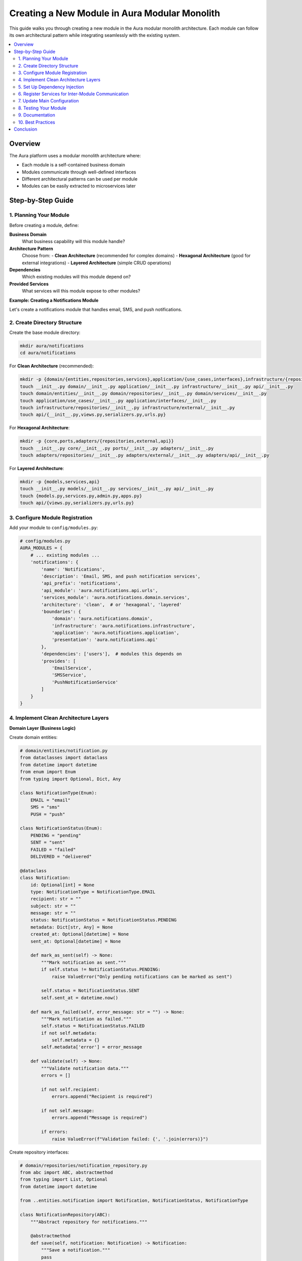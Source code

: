 =============================================
Creating a New Module in Aura Modular Monolith
=============================================

This guide walks you through creating a new module in the Aura modular monolith architecture. Each module can follow its own architectural pattern while integrating seamlessly with the existing system.

.. contents::
   :local:
   :depth: 3

Overview
========

The Aura platform uses a modular monolith architecture where:

- Each module is a self-contained business domain
- Modules communicate through well-defined interfaces
- Different architectural patterns can be used per module
- Modules can be easily extracted to microservices later

Step-by-Step Guide
==================

1. Planning Your Module
-----------------------

Before creating a module, define:

**Business Domain**
  What business capability will this module handle?

**Architecture Pattern**
  Choose from:
  - **Clean Architecture** (recommended for complex domains)
  - **Hexagonal Architecture** (good for external integrations)
  - **Layered Architecture** (simple CRUD operations)

**Dependencies**
  Which existing modules will this module depend on?

**Provided Services**
  What services will this module expose to other modules?

**Example: Creating a Notifications Module**

Let's create a notifications module that handles email, SMS, and push notifications.

2. Create Directory Structure
-----------------------------

Create the base module directory:

.. code-block:: bash

   mkdir aura/notifications
   cd aura/notifications

For **Clean Architecture** (recommended):

.. code-block:: bash

   mkdir -p {domain/{entities,repositories,services},application/{use_cases,interfaces},infrastructure/{repositories,external},api}
   touch __init__.py domain/__init__.py application/__init__.py infrastructure/__init__.py api/__init__.py
   touch domain/entities/__init__.py domain/repositories/__init__.py domain/services/__init__.py
   touch application/use_cases/__init__.py application/interfaces/__init__.py
   touch infrastructure/repositories/__init__.py infrastructure/external/__init__.py
   touch api/{__init__.py,views.py,serializers.py,urls.py}

For **Hexagonal Architecture**:

.. code-block:: bash

   mkdir -p {core,ports,adapters/{repositories,external,api}}
   touch __init__.py core/__init__.py ports/__init__.py adapters/__init__.py
   touch adapters/repositories/__init__.py adapters/external/__init__.py adapters/api/__init__.py

For **Layered Architecture**:

.. code-block:: bash

   mkdir -p {models,services,api}
   touch __init__.py models/__init__.py services/__init__.py api/__init__.py
   touch {models.py,services.py,admin.py,apps.py}
   touch api/{views.py,serializers.py,urls.py}

3. Configure Module Registration
--------------------------------

Add your module to ``config/modules.py``:

.. code-block:: python

   # config/modules.py
   AURA_MODULES = {
       # ... existing modules ...
       'notifications': {
           'name': 'Notifications',
           'description': 'Email, SMS, and push notification services',
           'api_prefix': 'notifications',
           'api_module': 'aura.notifications.api.urls',
           'services_module': 'aura.notifications.domain.services',
           'architecture': 'clean',  # or 'hexagonal', 'layered'
           'boundaries': {
               'domain': 'aura.notifications.domain',
               'infrastructure': 'aura.notifications.infrastructure',
               'application': 'aura.notifications.application',
               'presentation': 'aura.notifications.api'
           },
           'dependencies': ['users'],  # modules this depends on
           'provides': [
               'EmailService',
               'SMSService',
               'PushNotificationService'
           ]
       }
   }

4. Implement Clean Architecture Layers
--------------------------------------

**Domain Layer (Business Logic)**

Create domain entities:

.. code-block:: python

   # domain/entities/notification.py
   from dataclasses import dataclass
   from datetime import datetime
   from enum import Enum
   from typing import Optional, Dict, Any

   class NotificationType(Enum):
       EMAIL = "email"
       SMS = "sms"
       PUSH = "push"

   class NotificationStatus(Enum):
       PENDING = "pending"
       SENT = "sent"
       FAILED = "failed"
       DELIVERED = "delivered"

   @dataclass
   class Notification:
       id: Optional[int] = None
       type: NotificationType = NotificationType.EMAIL
       recipient: str = ""
       subject: str = ""
       message: str = ""
       status: NotificationStatus = NotificationStatus.PENDING
       metadata: Dict[str, Any] = None
       created_at: Optional[datetime] = None
       sent_at: Optional[datetime] = None

       def mark_as_sent(self) -> None:
           """Mark notification as sent."""
           if self.status != NotificationStatus.PENDING:
               raise ValueError("Only pending notifications can be marked as sent")

           self.status = NotificationStatus.SENT
           self.sent_at = datetime.now()

       def mark_as_failed(self, error_message: str = "") -> None:
           """Mark notification as failed."""
           self.status = NotificationStatus.FAILED
           if not self.metadata:
               self.metadata = {}
           self.metadata['error'] = error_message

       def validate(self) -> None:
           """Validate notification data."""
           errors = []

           if not self.recipient:
               errors.append("Recipient is required")

           if not self.message:
               errors.append("Message is required")

           if errors:
               raise ValueError(f"Validation failed: {', '.join(errors)}")

Create repository interfaces:

.. code-block:: python

   # domain/repositories/notification_repository.py
   from abc import ABC, abstractmethod
   from typing import List, Optional
   from datetime import datetime

   from ..entities.notification import Notification, NotificationStatus, NotificationType

   class NotificationRepository(ABC):
       """Abstract repository for notifications."""

       @abstractmethod
       def save(self, notification: Notification) -> Notification:
           """Save a notification."""
           pass

       @abstractmethod
       def find_by_id(self, notification_id: int) -> Optional[Notification]:
           """Find notification by ID."""
           pass

       @abstractmethod
       def find_by_recipient(self, recipient: str) -> List[Notification]:
           """Find notifications by recipient."""
           pass

       @abstractmethod
       def find_by_status(self, status: NotificationStatus) -> List[Notification]:
           """Find notifications by status."""
           pass

       @abstractmethod
       def find_pending_notifications(self, limit: int = 100) -> List[Notification]:
           """Find pending notifications for processing."""
           pass

Create domain services:

.. code-block:: python

   # domain/services/notification_service.py
   from typing import List, Dict, Any
   from ..entities.notification import Notification, NotificationType, NotificationStatus
   from ..repositories.notification_repository import NotificationRepository

   class NotificationDomainService:
       """Domain service for notification business logic."""

       def __init__(self, notification_repository: NotificationRepository):
           self._repository = notification_repository

       def create_notification(self, type: NotificationType, recipient: str,
                             subject: str, message: str,
                             metadata: Dict[str, Any] = None) -> Notification:
           """Create a new notification with validation."""

           # Business rules
           self._validate_recipient(type, recipient)
           self._validate_message_content(message)

           notification = Notification(
               type=type,
               recipient=recipient,
               subject=subject,
               message=message,
               metadata=metadata or {}
           )

           notification.validate()
           return self._repository.save(notification)

       def _validate_recipient(self, type: NotificationType, recipient: str):
           """Validate recipient based on notification type."""
           if type == NotificationType.EMAIL:
               if '@' not in recipient:
                   raise ValueError("Invalid email address")
           elif type == NotificationType.SMS:
               if not recipient.startswith(('+', '0')) or len(recipient) < 10:
                   raise ValueError("Invalid phone number")

       def _validate_message_content(self, message: str):
           """Validate message content."""
           if len(message) > 1000:
               raise ValueError("Message too long (max 1000 characters)")

           # Add spam/content filtering logic here
           forbidden_words = ['spam', 'phishing']
           if any(word in message.lower() for word in forbidden_words):
               raise ValueError("Message contains forbidden content")

**Application Layer (Use Cases)**

.. code-block:: python

   # application/use_cases/send_notification.py
   from dataclasses import dataclass
   from typing import Optional, Dict, Any

   from aura.mentalhealth.domain.entities.notification import Notification, NotificationType
   from aura.mentalhealth.domain.repositories.notification_repository import NotificationRepository
   from aura.mentalhealth.domain.services.notification_service import NotificationDomainService

   @dataclass
   class SendNotificationRequest:
       type: NotificationType
       recipient: str
       subject: str
       message: str
       metadata: Optional[Dict[str, Any]] = None

   @dataclass
   class SendNotificationResponse:
       success: bool
       notification: Optional[Notification] = None
       error_message: Optional[str] = None

   class SendNotificationUseCase:
       """Use case for sending notifications."""

       def __init__(self,
                    notification_repository: NotificationRepository,
                    notification_service: NotificationDomainService,
                    email_gateway,  # External service
                    sms_gateway):   # External service
           self._repository = notification_repository
           self._service = notification_service
           self._email_gateway = email_gateway
           self._sms_gateway = sms_gateway

       def execute(self, request: SendNotificationRequest) -> SendNotificationResponse:
           """Execute the send notification use case."""
           try:
               # Create notification
               notification = self._service.create_notification(
                   type=request.type,
                   recipient=request.recipient,
                   subject=request.subject,
                   message=request.message,
                   metadata=request.metadata
               )

               # Send through appropriate gateway
               if notification.type == NotificationType.EMAIL:
                   self._send_email(notification)
               elif notification.type == NotificationType.SMS:
                   self._send_sms(notification)
               elif notification.type == NotificationType.PUSH:
                   self._send_push(notification)

               # Mark as sent
               notification.mark_as_sent()
               updated_notification = self._repository.save(notification)

               return SendNotificationResponse(
                   success=True,
                   notification=updated_notification
               )

           except Exception as e:
               return SendNotificationResponse(
                   success=False,
                   error_message=str(e)
               )

       def _send_email(self, notification: Notification):
           """Send email notification."""
           return self._email_gateway.send(
               to=notification.recipient,
               subject=notification.subject,
               body=notification.message
           )

       def _send_sms(self, notification: Notification):
           """Send SMS notification."""
           return self._sms_gateway.send(
               to=notification.recipient,
               message=notification.message
           )

       def _send_push(self, notification: Notification):
           """Send push notification."""
           # Implementation for push notifications
           pass

**Infrastructure Layer**

.. code-block:: python

   # infrastructure/repositories/django_notification_repository.py
   from typing import List, Optional
   from datetime import datetime

   from aura.mentalhealth.domain.entities.notification import Notification as NotificationEntity, NotificationStatus, NotificationType
   from aura.mentalhealth.domain.repositories.notification_repository import NotificationRepository
   from aura.mentalhealth.models import Notification as DjangoNotification

   class DjangoNotificationRepository(NotificationRepository):
       """Django ORM implementation of notification repository."""

       def save(self, notification: NotificationEntity) -> NotificationEntity:
           """Save notification to database."""
           if notification.id:
               django_notification = DjangoNotification.objects.get(id=notification.id)
               self._update_django_model(django_notification, notification)
           else:
               django_notification = self._create_django_model(notification)

           django_notification.save()
           return self._to_domain_entity(django_notification)

       def find_by_id(self, notification_id: int) -> Optional[NotificationEntity]:
           """Find notification by ID."""
           try:
               django_notification = DjangoNotification.objects.get(id=notification_id)
               return self._to_domain_entity(django_notification)
           except DjangoNotification.DoesNotExist:
               return None

       def find_by_recipient(self, recipient: str) -> List[NotificationEntity]:
           """Find notifications by recipient."""
           django_notifications = DjangoNotification.objects.filter(
               recipient=recipient
           ).order_by('-created')

           return [self._to_domain_entity(n) for n in django_notifications]

       def find_by_status(self, status: NotificationStatus) -> List[NotificationEntity]:
           """Find notifications by status."""
           django_notifications = DjangoNotification.objects.filter(
               status=status.value
           ).order_by('-created')

           return [self._to_domain_entity(n) for n in django_notifications]

       def find_pending_notifications(self, limit: int = 100) -> List[NotificationEntity]:
           """Find pending notifications."""
           django_notifications = DjangoNotification.objects.filter(
               status=NotificationStatus.PENDING.value
           ).order_by('created')[:limit]

           return [self._to_domain_entity(n) for n in django_notifications]

       def _create_django_model(self, entity: NotificationEntity) -> DjangoNotification:
           """Create Django model from domain entity."""
           return DjangoNotification(
               type=entity.type.value,
               recipient=entity.recipient,
               subject=entity.subject,
               message=entity.message,
               status=entity.status.value,
               metadata=entity.metadata or {}
           )

       def _update_django_model(self, django_model: DjangoNotification,
                               entity: NotificationEntity) -> None:
           """Update Django model with entity data."""
           django_model.type = entity.type.value
           django_model.recipient = entity.recipient
           django_model.subject = entity.subject
           django_model.message = entity.message
           django_model.status = entity.status.value
           django_model.metadata = entity.metadata or {}
           django_model.sent_at = entity.sent_at

       def _to_domain_entity(self, django_model: DjangoNotification) -> NotificationEntity:
           """Convert Django model to domain entity."""
           return NotificationEntity(
               id=django_model.id,
               type=NotificationType(django_model.type),
               recipient=django_model.recipient,
               subject=django_model.subject,
               message=django_model.message,
               status=NotificationStatus(django_model.status),
               metadata=django_model.metadata,
               created_at=django_model.created,
               sent_at=django_model.sent_at
           )

Create Django models:

.. code-block:: python

   # models.py
   from django.db import models
   from django.contrib.postgres.fields import JSONField
   from model_utils.models import TimeStampedModel

   class Notification(TimeStampedModel):
       class NotificationType(models.TextChoices):
           EMAIL = "email", "Email"
           SMS = "sms", "SMS"
           PUSH = "push", "Push Notification"

       class NotificationStatus(models.TextChoices):
           PENDING = "pending", "Pending"
           SENT = "sent", "Sent"
           FAILED = "failed", "Failed"
           DELIVERED = "delivered", "Delivered"

       type = models.CharField(max_length=10, choices=NotificationType.choices)
       recipient = models.CharField(max_length=255)
       subject = models.CharField(max_length=255, blank=True)
       message = models.TextField()
       status = models.CharField(
           max_length=20,
           choices=NotificationStatus.choices,
           default=NotificationStatus.PENDING
       )
       metadata = JSONField(default=dict, blank=True)
       sent_at = models.DateTimeField(null=True, blank=True)

       class Meta:
           ordering = ['-created']
           indexes = [
               models.Index(fields=['recipient', 'status']),
               models.Index(fields=['status', 'created']),
           ]

       def __str__(self):
           return f"{self.get_type_display()} to {self.recipient}"

**Presentation Layer (API)**

.. code-block:: python

   # api/views.py
   from rest_framework import viewsets, status
   from rest_framework.decorators import action
   from rest_framework.response import Response
   from rest_framework.permissions import IsAuthenticated
   from datetime import datetime

   from ..application.use_cases.send_notification import (
       SendNotificationUseCase,
       SendNotificationRequest
   )
   from ..domain.entities.notification import NotificationType
   from ..infrastructure.repositories.django_notification_repository import DjangoNotificationRepository
   from ..domain.services.notification_service import NotificationDomainService

   from .serializers import NotificationSerializer
   from ..models import Notification

   class NotificationViewSet(viewsets.ModelViewSet):
       """API endpoints for notifications."""

       queryset = Notification.objects.all()
       serializer_class = NotificationSerializer
       permission_classes = [IsAuthenticated]

       def __init__(self, **kwargs):
           super().__init__(**kwargs)
           # Initialize dependencies using DI container
           from config.dependency_injection import get_container
           container = get_container()

           try:
               self.send_use_case = container.resolve('send_notification_use_case')
           except ValueError:
               # Fallback initialization
               repository = DjangoNotificationRepository()
               service = NotificationDomainService(repository)
               self.send_use_case = SendNotificationUseCase(
                   repository, service, None, None  # Gateways would be injected
               )

       def create(self, request, *args, **kwargs):
           """Send a new notification."""
           try:
               data = request.data

               use_case_request = SendNotificationRequest(
                   type=NotificationType(data.get('type')),
                   recipient=data.get('recipient'),
                   subject=data.get('subject', ''),
                   message=data.get('message'),
                   metadata=data.get('metadata')
               )

               response = self.send_use_case.execute(use_case_request)

               if response.success:
                   serializer = self.get_serializer(
                       self._domain_to_django_model(response.notification)
                   )
                   return Response(
                       serializer.data,
                       status=status.HTTP_201_CREATED
                   )
               else:
                   return Response(
                       {'error': response.error_message},
                       status=status.HTTP_400_BAD_REQUEST
                   )

           except Exception as e:
               return Response(
                   {'error': f'An error occurred: {str(e)}'},
                   status=status.HTTP_500_INTERNAL_SERVER_ERROR
               )

       @action(detail=False, methods=['post'])
       def send_bulk(self, request):
           """Send multiple notifications."""
           # Implementation for bulk sending
           pass

       @action(detail=False, methods=['get'])
       def statistics(self, request):
           """Get notification statistics."""
           # Implementation for statistics
           pass

       def _domain_to_django_model(self, domain_entity):
           """Convert domain entity to Django model."""
           try:
               return Notification.objects.get(id=domain_entity.id)
           except Notification.DoesNotExist:
               raise Http404("Notification not found")

Create URL routing:

.. code-block:: python

   # api/urls.py
   from django.urls import path, include
   from rest_framework.routers import DefaultRouter
   from .views import NotificationViewSet

   router = DefaultRouter()
   router.register(r'notifications', NotificationViewSet, basename='notification')

   app_name = 'notifications'

   urlpatterns = [
       path('', include(router.urls)),
   ]

   def register_routes(gateway_router, prefix='notifications'):
       """Register routes with the API gateway."""
       for pattern in router.urls:
           gateway_router.register(f'{prefix}/{pattern.pattern}', pattern.callback, basename=pattern.name)

5. Set Up Dependency Injection
------------------------------

Update ``config/dependency_injection.py``:

.. code-block:: python

   def setup_notifications_dependencies():
       """Set up dependency injection for notifications module."""
       from aura.notifications.infrastructure.repositories.django_notification_repository import DjangoNotificationRepository
       from aura.notifications.domain.services.notification_service import NotificationDomainService
       from aura.notifications.application.use_cases.send_notification import SendNotificationUseCase

       # Register repositories
       container.register('notification_repository', DjangoNotificationRepository)

       # Register domain services
       container.register_factory(
           'notification_service',
           lambda c: NotificationDomainService(c.resolve('notification_repository'))
       )

       # Register use cases
       container.register_factory(
           'send_notification_use_case',
           lambda c: SendNotificationUseCase(
               c.resolve('notification_repository'),
               c.resolve('notification_service'),
               None,  # Email gateway would be injected
               None   # SMS gateway would be injected
           )
       )

   # Add to initialization
   try:
       setup_notifications_dependencies()
   except ImportError:
       pass

6. Register Services for Inter-Module Communication
--------------------------------------------------

Create service registration:

.. code-block:: python

   # domain/services/__init__.py
   def register_services(service_registry):
       """Register notification services."""
       from ..repositories.django_notification_repository import DjangoNotificationRepository
       from .notification_service import NotificationDomainService

       service_registry.register_service(
           module_name='notifications',
           service_name='NotificationService',
           service_class=NotificationDomainService,
           dependencies=[DjangoNotificationRepository()]
       )

   def subscribe_to_events(event_bus, module_name):
       """Subscribe to inter-module events."""

       def handle_therapy_session_scheduled(data):
           """Send notification when therapy session is scheduled."""
           # Implementation for sending notification
           pass

       def handle_user_registered(data):
           """Send welcome notification when user registers."""
           # Implementation for welcome email
           pass

       event_bus.subscribe('therapy_session.scheduled', handle_therapy_session_scheduled, module_name)
       event_bus.subscribe('user.registered', handle_user_registered, module_name)

7. Update Main Configuration
---------------------------

Add to Django settings:

.. code-block:: python

   # config/settings/base.py
   LOCAL_APPS = [
       "aura.users",
       "aura.mentalhealth",
       "aura.notifications",  # Add new module
       # Your stuff: custom apps go here
   ]

Update API router:

.. code-block:: python

   # config/api_router.py
   from aura.notifications.api.views import NotificationViewSet

   # Add notification routes
   router.register("notifications/notifications", NotificationViewSet)

Create and run migrations:

.. code-block:: bash

   python manage.py makemigrations notifications
   python manage.py migrate

8. Testing Your Module
----------------------

**Unit Tests**

.. code-block:: python

   # tests/test_domain/test_notification_entity.py
   import pytest
   from datetime import datetime
   from aura.notifications.domain.entities.notification import (
       Notification, NotificationType, NotificationStatus
   )

   class TestNotificationEntity:
       def test_create_notification(self):
           notification = Notification(
               type=NotificationType.EMAIL,
               recipient="test@example.com",
               subject="Test",
               message="Test message"
           )

           assert notification.type == NotificationType.EMAIL
           assert notification.status == NotificationStatus.PENDING

       def test_mark_as_sent(self):
           notification = Notification(
               type=NotificationType.EMAIL,
               recipient="test@example.com",
               message="Test"
           )

           notification.mark_as_sent()

           assert notification.status == NotificationStatus.SENT
           assert notification.sent_at is not None

       def test_validation_fails_without_recipient(self):
           notification = Notification(message="Test")

           with pytest.raises(ValueError, match="Recipient is required"):
               notification.validate()

**Integration Tests**

.. code-block:: python

   # tests/test_use_cases/test_send_notification.py
   import pytest
   from unittest.mock import Mock

   from aura.notifications.application.use_cases.send_notification import (
       SendNotificationUseCase, SendNotificationRequest
   )
   from aura.notifications.domain.entities.notification import NotificationType

   class TestSendNotificationUseCase:
       def test_send_email_notification_success(self):
           # Setup mocks
           repository = Mock()
           service = Mock()
           email_gateway = Mock()
           sms_gateway = Mock()

           use_case = SendNotificationUseCase(
               repository, service, email_gateway, sms_gateway
           )

           # Test data
           request = SendNotificationRequest(
               type=NotificationType.EMAIL,
               recipient="test@example.com",
               subject="Test",
               message="Test message"
           )

           # Execute
           response = use_case.execute(request)

           # Assert
           assert response.success
           service.create_notification.assert_called_once()
           email_gateway.send.assert_called_once()

**API Tests**

.. code-block:: python

   # tests/test_api/test_notification_views.py
   import pytest
   from django.test import TestCase
   from rest_framework.test import APIClient
   from rest_framework import status
   from django.contrib.auth import get_user_model

   User = get_user_model()

   class TestNotificationAPI(TestCase):
       def setUp(self):
           self.client = APIClient()
           self.user = User.objects.create_user(
               email='test@example.com',
               password='testpass123'
           )
           self.client.force_authenticate(user=self.user)

       def test_create_notification(self):
           data = {
               'type': 'email',
               'recipient': 'recipient@example.com',
               'subject': 'Test Subject',
               'message': 'Test message'
           }

           response = self.client.post('/api/0/notifications/notifications/', data)

           assert response.status_code == status.HTTP_201_CREATED

9. Documentation
---------------

Create module-specific documentation:

.. code-block:: rst

   # docs/notifications-module.rst
   Notifications Module
   ==================

   The notifications module handles all outbound communications including:

   - Email notifications
   - SMS notifications
   - Push notifications

   Architecture
   -----------

   This module follows Clean Architecture with:

   - Domain layer for business logic
   - Application layer for use cases
   - Infrastructure layer for external services
   - Presentation layer for APIs

   APIs
   ----

   POST /api/0/notifications/notifications/
       Send a notification

   GET /api/0/notifications/notifications/
       List notifications

   POST /api/0/notifications/notifications/send_bulk/
       Send multiple notifications

10. Best Practices
-----------------

**Domain Layer**
- Keep entities pure (no framework dependencies)
- Use value objects for complex data types
- Implement business rules in domain services
- Define clear repository interfaces

**Application Layer**
- One use case per business operation
- Handle cross-cutting concerns (logging, validation)
- Coordinate between domain and infrastructure

**Infrastructure Layer**
- Implement repository interfaces
- Handle external service integration
- Keep framework-specific code isolated

**Testing**
- Test business logic in isolation
- Use mocks for external dependencies
- Write integration tests for use cases
- Test API endpoints with real HTTP calls

**Inter-Module Communication**
- Use events for loose coupling
- Avoid direct imports between modules
- Define clear service contracts
- Handle failures gracefully

Conclusion
==========

Following this guide, you've created a new module that:

- Follows clean architecture principles
- Integrates with the modular monolith system
- Supports inter-module communication
- Is fully tested and documented
- Can be easily extracted to a microservice later

The module is now ready for development and can be extended with additional features as needed.
